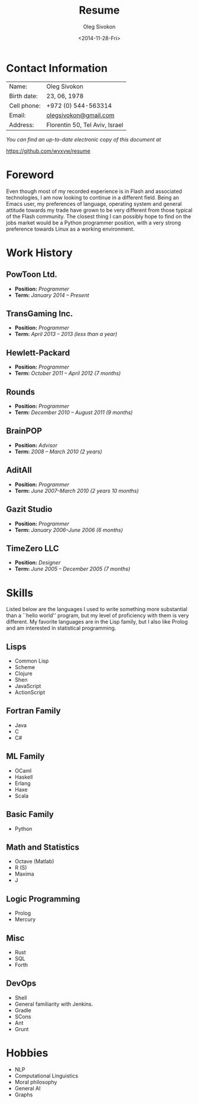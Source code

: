 # -*- fill-column: 80; org-confirm-babel-evaluate: nil -*-

#+TITLE:     Resume
#+AUTHOR:    Oleg Sivokon
#+EMAIL:     olegsivokon@gmail.com
#+DATE:      <2014-11-28-Fri>
#+DESCRIPTION: My resume
#+KEYWORDS: Resume, job, employment, cv
#+OPTIONS: toc:nil

* Contact Information
  | Name:       | Oleg Sivokon                   |
  | Birth date: | 23, 06, 1978                   |
  | Cell phone: | +972 (0) 544-563314            |
  | Email:      | [[mailto:olegsivokon@gmail.com][olegsivokon@gmail.com]]          |
  | Address:    | Florentin 50, Tel Aviv, Israel |

  /You can find an up-to-date electronic copy of this document at/
  
  https://github.com/wvxvw/resume

\clearpage

* Foreword
  Even though most of my recorded experience is in Flash and associated
  technologies, I am now looking to continue in a different field.  Being an
  Emacs user, my preferences of language, operating system and general attitude
  towards my trade have grown to be very different from those typical of the
  Flash community.  The closest thing I can possibly hope to find on the jobs
  market would be a Python programmer position, with a very strong preference
  towards Linux as a working environment.

* Work History
  
** PowToon Ltd.
   + *Position:* /Programmer/
   + *Term:* /January 2014 – Present/
   
** TransGaming Inc.
   + *Position:* /Programmer/
   + *Term:* /April 2013 – 2013 (less than a year)/
   
** Hewlett-Packard
   + *Position:* /Programmer/
   + *Term:* /October 2011 – April 2012 (7 months)/
   
** Rounds
   + *Position:* /Programmer/
   + *Term:* /December 2010 – August 2011 (9 months)/
   
** BrainPOP
   + *Position:* /Advisor/
   + *Term:* /2008 – March 2010 (2 years)/
   
** AditAll
   + *Position:* /Programmer/
   + *Term:* /June 2007--March 2010 (2 years 10 months)/
   
** Gazit Studio
   + *Position:* /Programmer/
   + *Term:* /January 2006--June 2006 (6 months)/

** TimeZero LLC
   + *Position:* /Designer/
   + *Term:* /June 2005 – December 2005 (7 months)/

* Skills
  Listed below are the languages I used to write something more substantial
  than a ``hello world'' program, but my level of proficiency with them is
  very different.  My favorite languages are in the Lisp family, but I also
  like Prolog and am interested in statistical programming.

** Lisps
   - Common Lisp
   - Scheme
   - Clojure
   - Shen
   - JavaScript
   - ActionScript

** Fortran Family
   - Java
   - C
   - C#

** ML Family
   - OCaml
   - Haskell
   - Erlang
   - Haxe
   - Scala

** Basic Family
   - Python

** Math and Statistics
   - Octave (Matlab)
   - R (S)
   - Maxima
   - J

** Logic Programming
   - Prolog
   - Mercury

** Misc
   - Rust
   - SQL
   - Forth

** DevOps
   - Shell
   - General familiarity with Jenkins.
   - Gradle
   - SCons
   - Ant
   - Grunt

* Hobbies
  - NLP
  - Computational Linguistics
  - Moral philosophy
  - General AI
  - Graphs

